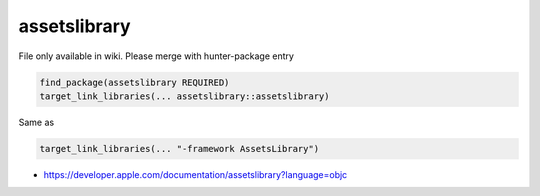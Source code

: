 .. spelling::

    assetslibrary

.. _pkg.assetslibrary:

assetslibrary
=============

File only available in wiki.
Please merge with hunter-package entry

.. code-block:: cmake

    find_package(assetslibrary REQUIRED)
    target_link_libraries(... assetslibrary::assetslibrary)

Same as

.. code-block:: cmake

    target_link_libraries(... "-framework AssetsLibrary")

-  https://developer.apple.com/documentation/assetslibrary?language=objc
